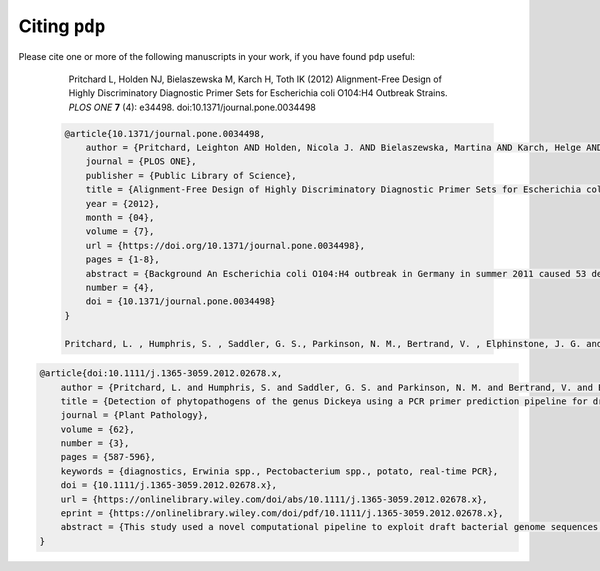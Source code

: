 .. _pdp-citations:

==============
Citing ``pdp``
==============

Please cite one or more of the following manuscripts in your work, if you have found ``pdp`` useful:

    Pritchard L, Holden NJ, Bielaszewska M, Karch H, Toth IK (2012) Alignment-Free Design of Highly Discriminatory Diagnostic Primer Sets for Escherichia coli O104:H4 Outbreak Strains. *PLOS ONE* **7** (4): e34498. doi:10.1371/journal.pone.0034498

 .. code-block:: latex

    @article{10.1371/journal.pone.0034498,
        author = {Pritchard, Leighton AND Holden, Nicola J. AND Bielaszewska, Martina AND Karch, Helge AND Toth, Ian K.},
        journal = {PLOS ONE},
        publisher = {Public Library of Science},
        title = {Alignment-Free Design of Highly Discriminatory Diagnostic Primer Sets for Escherichia coli O104:H4 Outbreak Strains},
        year = {2012},
        month = {04},
        volume = {7},
        url = {https://doi.org/10.1371/journal.pone.0034498},
        pages = {1-8},
        abstract = {Background An Escherichia coli O104:H4 outbreak in Germany in summer 2011 caused 53 deaths, over 4000 individual infections across Europe, and considerable economic, social and political impact. This outbreak was the first in a position to exploit rapid, benchtop high-throughput sequencing (HTS) technologies and crowdsourced data analysis early in its investigation, establishing a new paradigm for rapid response to disease threats. We describe a novel strategy for design of diagnostic PCR primers that exploited this rapid draft bacterial genome sequencing to distinguish between E. coli O104:H4 outbreak isolates and other pathogenic E. coli isolates, including the historical hæmolytic uræmic syndrome (HUSEC) E. coli HUSEC041 O104:H4 strain, which possesses the same serotype as the outbreak isolates.   Methodology/Principal Findings Primers were designed using a novel alignment-free strategy against eleven draft whole genome assemblies of E. coli O104:H4 German outbreak isolates from the E. coli O104:H4 Genome Analysis Crowd-Sourcing Consortium website, and a negative sequence set containing 69 E. coli chromosome and plasmid sequences from public databases. Validation in vitro against 21 ‘positive’ E. coli O104:H4 outbreak and 32 ‘negative’ non-outbreak EHEC isolates indicated that individual primer sets exhibited 100% sensitivity for outbreak isolates, with false positive rates of between 9% and 22%. A minimal combination of two primers discriminated between outbreak and non-outbreak E. coli isolates with 100% sensitivity and 100% specificity.   Conclusions/Significance Draft genomes of isolates of disease outbreak bacteria enable high throughput primer design and enhanced diagnostic performance in comparison to traditional molecular assays. Future outbreak investigations will be able to harness HTS rapidly to generate draft genome sequences and diagnostic primer sets, greatly facilitating epidemiology and clinical diagnostics. We expect that high throughput primer design strategies will enable faster, more precise responses to future disease outbreaks of bacterial origin, and help to mitigate their societal impact.},
        number = {4},
        doi = {10.1371/journal.pone.0034498}
    } 

    Pritchard, L. , Humphris, S. , Saddler, G. S., Parkinson, N. M., Bertrand, V. , Elphinstone, J. G. and Toth, I. K. (2013), Detection of phytopathogens of the genus Dickeya using a PCR primer prediction pipeline for draft bacterial genome sequences. *Plant Pathology*, **62** : 587-596. doi:10.1111/j.1365-3059.2012.02678.x

.. code-block:: latex

    @article{doi:10.1111/j.1365-3059.2012.02678.x,
        author = {Pritchard, L. and Humphris, S. and Saddler, G. S. and Parkinson, N. M. and Bertrand, V. and Elphinstone, J. G. and Toth, I. K.},
        title = {Detection of phytopathogens of the genus Dickeya using a PCR primer prediction pipeline for draft bacterial genome sequences},
        journal = {Plant Pathology},
        volume = {62},
        number = {3},
        pages = {587-596},
        keywords = {diagnostics, Erwinia spp., Pectobacterium spp., potato, real-time PCR},
        doi = {10.1111/j.1365-3059.2012.02678.x},
        url = {https://onlinelibrary.wiley.com/doi/abs/10.1111/j.1365-3059.2012.02678.x},
        eprint = {https://onlinelibrary.wiley.com/doi/pdf/10.1111/j.1365-3059.2012.02678.x},
        abstract = {This study used a novel computational pipeline to exploit draft bacterial genome sequences in order to predict, automatically and rapidly, PCR primer sets for Dickeya spp. that were unbiased in terms of diagnostic gene choice. This pipeline was applied to 16 draft and four complete Dickeya genome sequences to generate >700 primer sets predicted to discriminate between Dickeya at the species level. Predicted diagnostic primer sets for both D. dianthicola (DIA-A and DIA-B) and ‘D. solani’ (SOL-C and SOL-D) were validated against a panel of 70 Dickeya reference strains, representative of the known diversity of this genus, to confirm primer specificity. The classification of the four previously sequenced strains was re-examined and evidence of possible misclassification of three of these strains is presented.}
    }

.. _10.1371/journal.pone.0034498: https://dx.doi.org/10.1371/journal.pone.0034498
.. _10.1111/j.1365-3059.2012.02678.x: https://dx.doi.org/10.1111/j.1365-3059.2012.02678.x